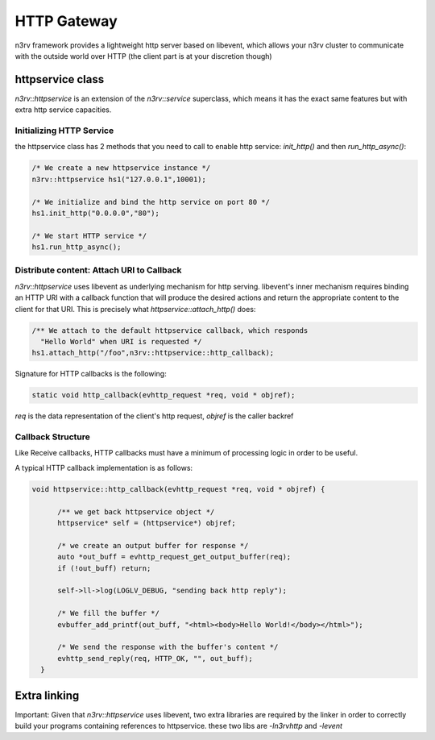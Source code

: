 HTTP Gateway
============

n3rv framework provides a lightweight http server based on libevent, which allows your n3rv cluster
to communicate with the outside world over HTTP (the client part is at your discretion though)

httpservice class
-----------------

`n3rv::httpservice` is an extension of the `n3rv::service` superclass, which means it has 
the exact same features but with extra http service capacities.

Initializing HTTP Service
*************************

the httpservice class has 2 methods that you need to call to enable http service: `init_http()`
and then `run_http_async()`:

.. code-block:: c++

    /* We create a new httpservice instance */
    n3rv::httpservice hs1("127.0.0.1",10001);

    /* We initialize and bind the http service on port 80 */
    hs1.init_http("0.0.0.0","80");

    /* We start HTTP service */
    hs1.run_http_async();


Distribute content: Attach URI to Callback 
******************************************

`n3rv::httpservice` uses libevent as underlying mechanism for http serving. libevent's 
inner mechanism requires binding an HTTP URI with a callback function that will produce 
the desired actions and return the appropriate content to the client for that URI.
This is precisely what `httpservice::attach_http()` does:

.. code-block:: c++

      /** We attach to the default httpservice callback, which responds
        "Hello World" when URI is requested */
      hs1.attach_http("/foo",n3rv::httpservice::http_callback);

Signature for HTTP callbacks is the following:

.. code-block:: c++

  static void http_callback(evhttp_request *req, void * objref);

`req` is the data representation of the client's http request, `objref` is the caller backref


Callback Structure
******************

Like Receive callbacks, HTTP callbacks must have a minimum of processing logic in order to be useful.

A typical HTTP callback implementation is as follows:

.. code-block:: c++

  void httpservice::http_callback(evhttp_request *req, void * objref) {

        /** we get back httpservice object */
        httpservice* self = (httpservice*) objref;

        /* we create an output buffer for response */
        auto *out_buff = evhttp_request_get_output_buffer(req);
        if (!out_buff) return;

        self->ll->log(LOGLV_DEBUG, "sending back http reply");

        /* We fill the buffer */
        evbuffer_add_printf(out_buff, "<html><body>Hello World!</body></html>");

        /* We send the response with the buffer's content */
        evhttp_send_reply(req, HTTP_OK, "", out_buff);
    }

Extra linking
-------------

Important: Given that `n3rv::httpservice` uses libevent, two extra libraries are required by the linker in
order to correctly build your programs containing references to httpservice. these two libs are
`-ln3rvhttp` and `-levent`
